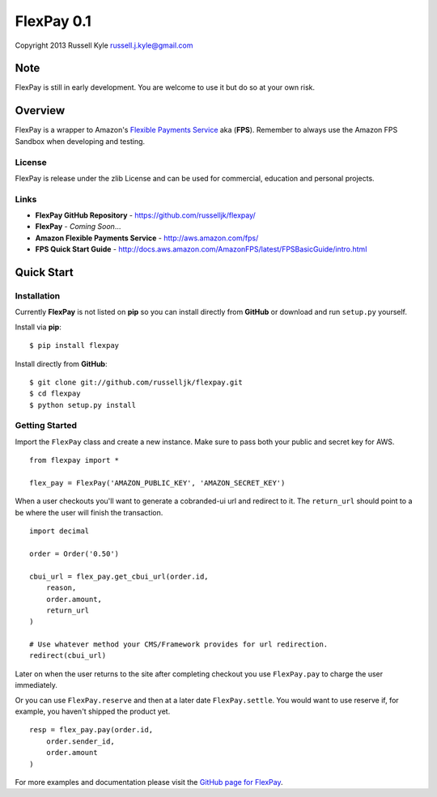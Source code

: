FlexPay 0.1
***********

Copyright 2013 Russell Kyle russell.j.kyle@gmail.com

Note
====

FlexPay is still in early development. You are welcome to use it but do so at your own risk.

Overview
========

FlexPay is a wrapper to Amazon's `Flexible Payments Service <http://aws.amazon.com/fps/>`_ aka (**FPS**). Remember to always use the Amazon FPS Sandbox when developing and testing.

License
-------

FlexPay is release under the zlib License and can be used for commercial, education and personal projects.

Links
-----

* **FlexPay GitHub Repository** - `<https://github.com/russelljk/flexpay/>`_
* **FlexPay** - *Coming Soon*...
* **Amazon Flexible Payments Service** - `<http://aws.amazon.com/fps/>`_
* **FPS Quick Start Guide** - `<http://docs.aws.amazon.com/AmazonFPS/latest/FPSBasicGuide/intro.html>`_

Quick Start
===========

Installation
------------

Currently **FlexPay** is not listed on **pip** so you can install directly from **GitHub** or download
and run ``setup.py`` yourself.

Install via **pip**::

    $ pip install flexpay

Install directly from **GitHub**::

    $ git clone git://github.com/russelljk/flexpay.git
    $ cd flexpay
    $ python setup.py install

Getting Started
---------------

Import the ``FlexPay`` class and create a new instance. Make sure to pass both your public and secret key for AWS.

::

    from flexpay import *
    
    flex_pay = FlexPay('AMAZON_PUBLIC_KEY', 'AMAZON_SECRET_KEY')

When a user checkouts you'll want to generate a cobranded-ui url and redirect to it. The ``return_url`` should point to a be where the user will finish the transaction.

::
    
    import decimal
    
    order = Order('0.50')
    
    cbui_url = flex_pay.get_cbui_url(order.id, 
        reason, 
        order.amount,
        return_url
    )
    
    # Use whatever method your CMS/Framework provides for url redirection.
    redirect(cbui_url)

Later on when the user returns to the site after completing checkout you use ``FlexPay.pay`` to charge the user immediately. 

Or you can use ``FlexPay.reserve`` and then at a later date ``FlexPay.settle``. You would want to use reserve if, for example, you haven't shipped the product yet.

::
    
    resp = flex_pay.pay(order.id,
        order.sender_id,
        order.amount
    )

For more examples and documentation please visit the `GitHub page for FlexPay <https://github.com/russelljk/flexpay/>`_.
